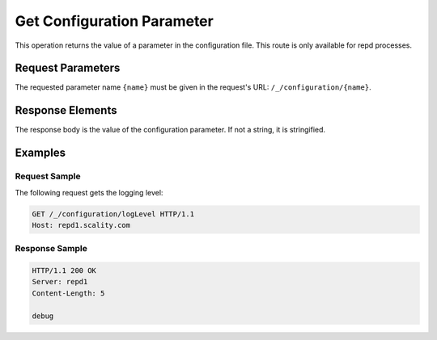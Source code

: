 Get Configuration Parameter
===========================

This operation returns the value of a parameter in the configuration
file. This route is only available for repd processes.

Request Parameters
------------------

The requested parameter name ``{name}`` must be given in the request's
URL: ``/_/configuration/{name}``.

Response Elements
-----------------

The response body is the value of the configuration parameter. If not a
string, it is stringified.

Examples
--------

Request Sample
~~~~~~~~~~~~~~

The following request gets the logging level:

.. code::

   GET /_/configuration/logLevel HTTP/1.1
   Host: repd1.scality.com

Response Sample
~~~~~~~~~~~~~~~

.. code::

   HTTP/1.1 200 OK
   Server: repd1
   Content-Length: 5

   debug
